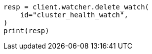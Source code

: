 // This file is autogenerated, DO NOT EDIT
// watcher/example-watches/example-watch-clusterstatus.asciidoc:280

[source, python]
----
resp = client.watcher.delete_watch(
    id="cluster_health_watch",
)
print(resp)
----
